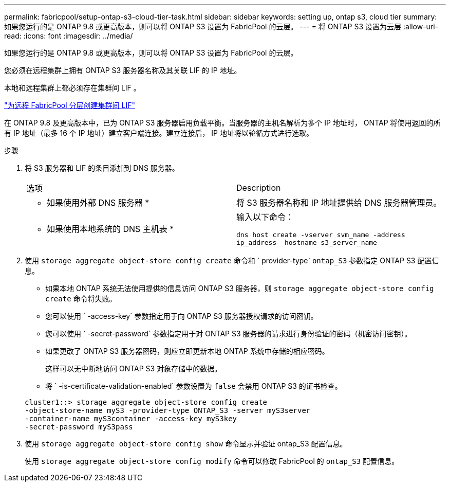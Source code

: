 ---
permalink: fabricpool/setup-ontap-s3-cloud-tier-task.html 
sidebar: sidebar 
keywords: setting up, ontap s3, cloud tier 
summary: 如果您运行的是 ONTAP 9.8 或更高版本，则可以将 ONTAP S3 设置为 FabricPool 的云层。 
---
= 将 ONTAP S3 设置为云层
:allow-uri-read: 
:icons: font
:imagesdir: ../media/


[role="lead"]
如果您运行的是 ONTAP 9.8 或更高版本，则可以将 ONTAP S3 设置为 FabricPool 的云层。

您必须在远程集群上拥有 ONTAP S3 服务器名称及其关联 LIF 的 IP 地址。

本地和远程集群上都必须存在集群间 LIF 。

https://docs.netapp.com/ontap-9/topic/com.netapp.doc.pow-s3-cg/GUID-47BBD9BF-7C3A-4902-8E41-88E54A0FDB44.html["为远程 FabricPool 分层创建集群间 LIF"]

在 ONTAP 9.8 及更高版本中，已为 ONTAP S3 服务器启用负载平衡。当服务器的主机名解析为多个 IP 地址时， ONTAP 将使用返回的所有 IP 地址（最多 16 个 IP 地址）建立客户端连接。建立连接后， IP 地址将以轮循方式进行选取。

.步骤
. 将 S3 服务器和 LIF 的条目添加到 DNS 服务器。
+
|===


| 选项 | Description 


 a| 
* 如果使用外部 DNS 服务器 *
 a| 
将 S3 服务器名称和 IP 地址提供给 DNS 服务器管理员。



 a| 
* 如果使用本地系统的 DNS 主机表 *
 a| 
输入以下命令：

`dns host create -vserver svm_name -address ip_address -hostname s3_server_name`

|===
. 使用 `storage aggregate object-store config create` 命令和 ` provider-type` `ontap_S3` 参数指定 ONTAP S3 配置信息。
+
** 如果本地 ONTAP 系统无法使用提供的信息访问 ONTAP S3 服务器，则 `storage aggregate object-store config create` 命令将失败。
** 您可以使用 ` -access-key` 参数指定用于向 ONTAP S3 服务器授权请求的访问密钥。
** 您可以使用 ` -secret-password` 参数指定用于对 ONTAP S3 服务器的请求进行身份验证的密码（机密访问密钥）。
** 如果更改了 ONTAP S3 服务器密码，则应立即更新本地 ONTAP 系统中存储的相应密码。
+
这样可以无中断地访问 ONTAP S3 对象存储中的数据。

** 将 ` -is-certificate-validation-enabled` 参数设置为 `false` 会禁用 ONTAP S3 的证书检查。


+
[listing]
----
cluster1::> storage aggregate object-store config create
-object-store-name myS3 -provider-type ONTAP_S3 -server myS3server
-container-name myS3container -access-key myS3key
-secret-password myS3pass
----
. 使用 `storage aggregate object-store config show` 命令显示并验证 ontap_S3 配置信息。
+
使用 `storage aggregate object-store config modify` 命令可以修改 FabricPool 的 `ontap_S3` 配置信息。


